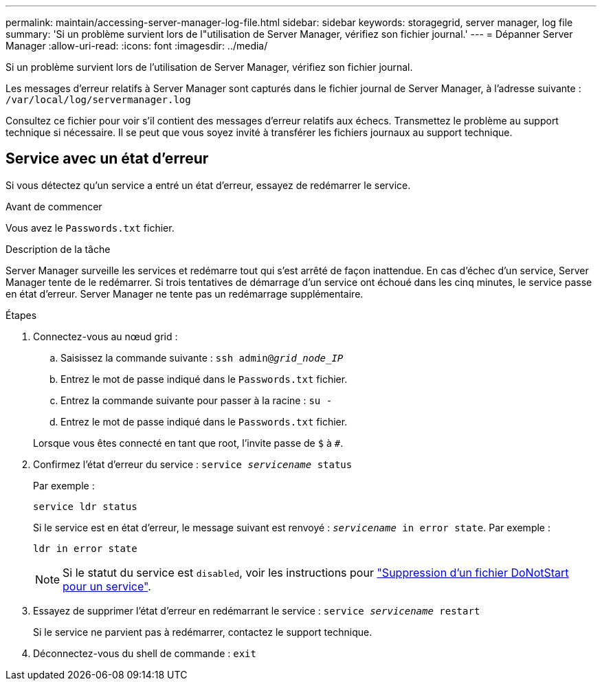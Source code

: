 ---
permalink: maintain/accessing-server-manager-log-file.html 
sidebar: sidebar 
keywords: storagegrid, server manager, log file 
summary: 'Si un problème survient lors de l"utilisation de Server Manager, vérifiez son fichier journal.' 
---
= Dépanner Server Manager
:allow-uri-read: 
:icons: font
:imagesdir: ../media/


[role="lead"]
Si un problème survient lors de l'utilisation de Server Manager, vérifiez son fichier journal.

Les messages d'erreur relatifs à Server Manager sont capturés dans le fichier journal de Server Manager, à l'adresse suivante : `/var/local/log/servermanager.log`

Consultez ce fichier pour voir s'il contient des messages d'erreur relatifs aux échecs. Transmettez le problème au support technique si nécessaire. Il se peut que vous soyez invité à transférer les fichiers journaux au support technique.



== Service avec un état d'erreur

Si vous détectez qu'un service a entré un état d'erreur, essayez de redémarrer le service.

.Avant de commencer
Vous avez le `Passwords.txt` fichier.

.Description de la tâche
Server Manager surveille les services et redémarre tout qui s'est arrêté de façon inattendue. En cas d'échec d'un service, Server Manager tente de le redémarrer. Si trois tentatives de démarrage d'un service ont échoué dans les cinq minutes, le service passe en état d'erreur. Server Manager ne tente pas un redémarrage supplémentaire.

.Étapes
. Connectez-vous au nœud grid :
+
.. Saisissez la commande suivante : `ssh admin@_grid_node_IP_`
.. Entrez le mot de passe indiqué dans le `Passwords.txt` fichier.
.. Entrez la commande suivante pour passer à la racine : `su -`
.. Entrez le mot de passe indiqué dans le `Passwords.txt` fichier.


+
Lorsque vous êtes connecté en tant que root, l'invite passe de `$` à `#`.

. Confirmez l'état d'erreur du service : `service _servicename_ status`
+
Par exemple :

+
[listing]
----
service ldr status
----
+
Si le service est en état d'erreur, le message suivant est renvoyé : `_servicename_ in error state`. Par exemple :

+
[listing]
----
ldr in error state
----
+

NOTE: Si le statut du service est `disabled`, voir les instructions pour link:using-donotstart-file.html["Suppression d'un fichier DoNotStart pour un service"].

. Essayez de supprimer l'état d'erreur en redémarrant le service : `service _servicename_ restart`
+
Si le service ne parvient pas à redémarrer, contactez le support technique.

. Déconnectez-vous du shell de commande : `exit`


